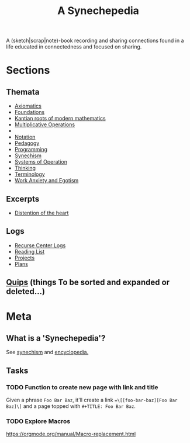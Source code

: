 #+TITLE: A Synechepedia

A (sketch|scrap|note)-book recording and sharing connections found in a life
educated in connectedness and focused on sharing.

* Sections
** Themata
- [[file:themata/axiomatics.org][Axiomatics]]
- [[file:themata/foundations.org][Foundations]]
- [[file:themata/kantian-roots-of-modern-mathematics.org][Kantian roots of modern mathematics]]
- [[file:themata/multiplicative-operations.org][Multiplicative Operations]]
-
- [[file:themata/notation.org][Notation]]
- [[file:themata/pedagogy.org][Pedagogy]]
- [[file:themata/programming/index.org][Programming]]
- [[file:themata/synechism.org][Synechism]]
- [[file:themata/systems-of-operation.org][Systems of Operation]]
- [[file:themata/thinking.org][Thinking]]
- [[file:themata/terminology/index.org][Terminology]]
- [[file:themata/work-anxiety-and-egotism.org][Work Anxiety and Egotism]]
** Excerpts
- [[file:excerpts/distention-of-the-heart.org][Distention of the heart]]
** Logs
- [[file:logs/recurse-center/index.org][Recurse Center Logs]]
- [[file:reading-list.org][Reading List]]
- [[file:projects.org][Projects]]
- [[file:plans.org][Plans]]
** [[file:quips.org][Quips]] (things To be sorted and expanded or deleted...)
* Meta
** What is a 'Synechepedia'?
   
See [[https://en.wikipedia.org/wiki/Synechism][synechism]] and [[https://www.etymonline.com/word/encyclopedia#etymonline_v_8648][encyclopedia.]]
** Tasks
*** TODO Function to create new page with link and title
Given a phrase =Foo Bar Baz=, it'll create a link ==\[[foo-bar-baz][Foo Bar
Baz]\]= and a page topped with =#+TITLE: Foo Bar Baz=.
*** TODO Explore Macros
https://orgmode.org/manual/Macro-replacement.html
